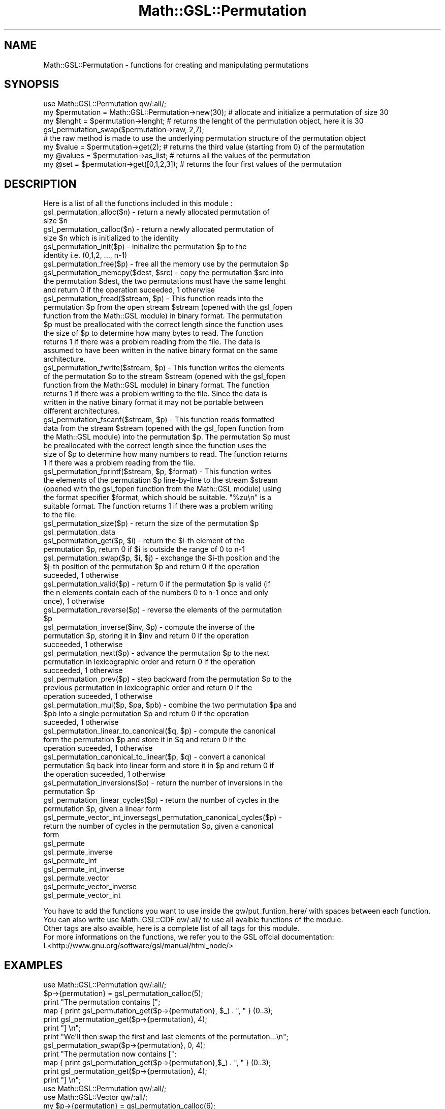 .\" Automatically generated by Pod::Man 2.25 (Pod::Simple 3.16)
.\"
.\" Standard preamble:
.\" ========================================================================
.de Sp \" Vertical space (when we can't use .PP)
.if t .sp .5v
.if n .sp
..
.de Vb \" Begin verbatim text
.ft CW
.nf
.ne \\$1
..
.de Ve \" End verbatim text
.ft R
.fi
..
.\" Set up some character translations and predefined strings.  \*(-- will
.\" give an unbreakable dash, \*(PI will give pi, \*(L" will give a left
.\" double quote, and \*(R" will give a right double quote.  \*(C+ will
.\" give a nicer C++.  Capital omega is used to do unbreakable dashes and
.\" therefore won't be available.  \*(C` and \*(C' expand to `' in nroff,
.\" nothing in troff, for use with C<>.
.tr \(*W-
.ds C+ C\v'-.1v'\h'-1p'\s-2+\h'-1p'+\s0\v'.1v'\h'-1p'
.ie n \{\
.    ds -- \(*W-
.    ds PI pi
.    if (\n(.H=4u)&(1m=24u) .ds -- \(*W\h'-12u'\(*W\h'-12u'-\" diablo 10 pitch
.    if (\n(.H=4u)&(1m=20u) .ds -- \(*W\h'-12u'\(*W\h'-8u'-\"  diablo 12 pitch
.    ds L" ""
.    ds R" ""
.    ds C` ""
.    ds C' ""
'br\}
.el\{\
.    ds -- \|\(em\|
.    ds PI \(*p
.    ds L" ``
.    ds R" ''
'br\}
.\"
.\" Escape single quotes in literal strings from groff's Unicode transform.
.ie \n(.g .ds Aq \(aq
.el       .ds Aq '
.\"
.\" If the F register is turned on, we'll generate index entries on stderr for
.\" titles (.TH), headers (.SH), subsections (.SS), items (.Ip), and index
.\" entries marked with X<> in POD.  Of course, you'll have to process the
.\" output yourself in some meaningful fashion.
.ie \nF \{\
.    de IX
.    tm Index:\\$1\t\\n%\t"\\$2"
..
.    nr % 0
.    rr F
.\}
.el \{\
.    de IX
..
.\}
.\"
.\" Accent mark definitions (@(#)ms.acc 1.5 88/02/08 SMI; from UCB 4.2).
.\" Fear.  Run.  Save yourself.  No user-serviceable parts.
.    \" fudge factors for nroff and troff
.if n \{\
.    ds #H 0
.    ds #V .8m
.    ds #F .3m
.    ds #[ \f1
.    ds #] \fP
.\}
.if t \{\
.    ds #H ((1u-(\\\\n(.fu%2u))*.13m)
.    ds #V .6m
.    ds #F 0
.    ds #[ \&
.    ds #] \&
.\}
.    \" simple accents for nroff and troff
.if n \{\
.    ds ' \&
.    ds ` \&
.    ds ^ \&
.    ds , \&
.    ds ~ ~
.    ds /
.\}
.if t \{\
.    ds ' \\k:\h'-(\\n(.wu*8/10-\*(#H)'\'\h"|\\n:u"
.    ds ` \\k:\h'-(\\n(.wu*8/10-\*(#H)'\`\h'|\\n:u'
.    ds ^ \\k:\h'-(\\n(.wu*10/11-\*(#H)'^\h'|\\n:u'
.    ds , \\k:\h'-(\\n(.wu*8/10)',\h'|\\n:u'
.    ds ~ \\k:\h'-(\\n(.wu-\*(#H-.1m)'~\h'|\\n:u'
.    ds / \\k:\h'-(\\n(.wu*8/10-\*(#H)'\z\(sl\h'|\\n:u'
.\}
.    \" troff and (daisy-wheel) nroff accents
.ds : \\k:\h'-(\\n(.wu*8/10-\*(#H+.1m+\*(#F)'\v'-\*(#V'\z.\h'.2m+\*(#F'.\h'|\\n:u'\v'\*(#V'
.ds 8 \h'\*(#H'\(*b\h'-\*(#H'
.ds o \\k:\h'-(\\n(.wu+\w'\(de'u-\*(#H)/2u'\v'-.3n'\*(#[\z\(de\v'.3n'\h'|\\n:u'\*(#]
.ds d- \h'\*(#H'\(pd\h'-\w'~'u'\v'-.25m'\f2\(hy\fP\v'.25m'\h'-\*(#H'
.ds D- D\\k:\h'-\w'D'u'\v'-.11m'\z\(hy\v'.11m'\h'|\\n:u'
.ds th \*(#[\v'.3m'\s+1I\s-1\v'-.3m'\h'-(\w'I'u*2/3)'\s-1o\s+1\*(#]
.ds Th \*(#[\s+2I\s-2\h'-\w'I'u*3/5'\v'-.3m'o\v'.3m'\*(#]
.ds ae a\h'-(\w'a'u*4/10)'e
.ds Ae A\h'-(\w'A'u*4/10)'E
.    \" corrections for vroff
.if v .ds ~ \\k:\h'-(\\n(.wu*9/10-\*(#H)'\s-2\u~\d\s+2\h'|\\n:u'
.if v .ds ^ \\k:\h'-(\\n(.wu*10/11-\*(#H)'\v'-.4m'^\v'.4m'\h'|\\n:u'
.    \" for low resolution devices (crt and lpr)
.if \n(.H>23 .if \n(.V>19 \
\{\
.    ds : e
.    ds 8 ss
.    ds o a
.    ds d- d\h'-1'\(ga
.    ds D- D\h'-1'\(hy
.    ds th \o'bp'
.    ds Th \o'LP'
.    ds ae ae
.    ds Ae AE
.\}
.rm #[ #] #H #V #F C
.\" ========================================================================
.\"
.IX Title "Math::GSL::Permutation 3pm"
.TH Math::GSL::Permutation 3pm "2012-08-17" "perl v5.14.2" "User Contributed Perl Documentation"
.\" For nroff, turn off justification.  Always turn off hyphenation; it makes
.\" way too many mistakes in technical documents.
.if n .ad l
.nh
.SH "NAME"
Math::GSL::Permutation \- functions for creating and manipulating permutations
.SH "SYNOPSIS"
.IX Header "SYNOPSIS"
.Vb 8
\& use Math::GSL::Permutation qw/:all/;
\& my $permutation = Math::GSL::Permutation\->new(30); # allocate and initialize a permutation of size 30
\& my $lenght = $permutation\->lenght; # returns the lenght of the permutation object, here it is 30
\& gsl_permutation_swap($permutation\->raw, 2,7);
\& # the raw method is made to use the underlying permutation structure of the permutation object
\& my $value = $permutation\->get(2); # returns the third value (starting from 0) of the permutation
\& my @values = $permutation\->as_list; # returns all the values of the permutation
\& my @set = $permutation\->get([0,1,2,3]); # returns the four first values of the permutation
.Ve
.SH "DESCRIPTION"
.IX Header "DESCRIPTION"
Here is a list of all the functions included in this module :
.ie n .IP "gsl_permutation_alloc($n) \- return a newly allocated permutation of size $n" 4
.el .IP "gsl_permutation_alloc($n) \- return a newly allocated permutation of size \f(CW$n\fR" 4
.IX Item "gsl_permutation_alloc($n) - return a newly allocated permutation of size $n"
.PD 0
.ie n .IP "gsl_permutation_calloc($n) \- return a newly allocated permutation of size $n which is initialized to the identity" 4
.el .IP "gsl_permutation_calloc($n) \- return a newly allocated permutation of size \f(CW$n\fR which is initialized to the identity" 4
.IX Item "gsl_permutation_calloc($n) - return a newly allocated permutation of size $n which is initialized to the identity"
.ie n .IP "gsl_permutation_init($p) \- initialize the permutation $p to the identity i.e. (0,1,2, ..., n\-1)" 4
.el .IP "gsl_permutation_init($p) \- initialize the permutation \f(CW$p\fR to the identity i.e. (0,1,2, ..., n\-1)" 4
.IX Item "gsl_permutation_init($p) - initialize the permutation $p to the identity i.e. (0,1,2, ..., n-1)"
.ie n .IP "gsl_permutation_free($p) \- free all the memory use by the permutaion $p" 4
.el .IP "gsl_permutation_free($p) \- free all the memory use by the permutaion \f(CW$p\fR" 4
.IX Item "gsl_permutation_free($p) - free all the memory use by the permutaion $p"
.ie n .IP "gsl_permutation_memcpy($dest, $src) \- copy the permutation $src into the permutation $dest, the two permutations must have the same lenght and return 0 if the operation suceeded, 1 otherwise" 4
.el .IP "gsl_permutation_memcpy($dest, \f(CW$src\fR) \- copy the permutation \f(CW$src\fR into the permutation \f(CW$dest\fR, the two permutations must have the same lenght and return 0 if the operation suceeded, 1 otherwise" 4
.IX Item "gsl_permutation_memcpy($dest, $src) - copy the permutation $src into the permutation $dest, the two permutations must have the same lenght and return 0 if the operation suceeded, 1 otherwise"
.ie n .IP "gsl_permutation_fread($stream, $p) \-  This function reads into the permutation $p from the open stream $stream (opened with the gsl_fopen function from the Math::GSL module) in binary format. The permutation $p must be preallocated with the correct length since the function uses the size of $p to determine how many bytes to read. The function returns 1 if there was a problem reading from the file. The data is assumed to have been written in the native binary format on the same architecture." 4
.el .IP "gsl_permutation_fread($stream, \f(CW$p\fR) \-  This function reads into the permutation \f(CW$p\fR from the open stream \f(CW$stream\fR (opened with the gsl_fopen function from the Math::GSL module) in binary format. The permutation \f(CW$p\fR must be preallocated with the correct length since the function uses the size of \f(CW$p\fR to determine how many bytes to read. The function returns 1 if there was a problem reading from the file. The data is assumed to have been written in the native binary format on the same architecture." 4
.IX Item "gsl_permutation_fread($stream, $p) -  This function reads into the permutation $p from the open stream $stream (opened with the gsl_fopen function from the Math::GSL module) in binary format. The permutation $p must be preallocated with the correct length since the function uses the size of $p to determine how many bytes to read. The function returns 1 if there was a problem reading from the file. The data is assumed to have been written in the native binary format on the same architecture."
.ie n .IP "gsl_permutation_fwrite($stream, $p) \- This function writes the elements of the permutation $p to the stream $stream (opened with the gsl_fopen function from the Math::GSL module) in binary format. The function returns 1 if there was a problem writing to the file. Since the data is written in the native binary format it may not be portable between different architectures." 4
.el .IP "gsl_permutation_fwrite($stream, \f(CW$p\fR) \- This function writes the elements of the permutation \f(CW$p\fR to the stream \f(CW$stream\fR (opened with the gsl_fopen function from the Math::GSL module) in binary format. The function returns 1 if there was a problem writing to the file. Since the data is written in the native binary format it may not be portable between different architectures." 4
.IX Item "gsl_permutation_fwrite($stream, $p) - This function writes the elements of the permutation $p to the stream $stream (opened with the gsl_fopen function from the Math::GSL module) in binary format. The function returns 1 if there was a problem writing to the file. Since the data is written in the native binary format it may not be portable between different architectures."
.ie n .IP "gsl_permutation_fscanf($stream, $p) \- This function reads formatted data from the stream $stream (opened with the gsl_fopen function from the Math::GSL module) into the permutation $p. The permutation $p must be preallocated with the correct length since the function uses the size of $p to determine how many numbers to read. The function returns 1 if there was a problem reading from the file." 4
.el .IP "gsl_permutation_fscanf($stream, \f(CW$p\fR) \- This function reads formatted data from the stream \f(CW$stream\fR (opened with the gsl_fopen function from the Math::GSL module) into the permutation \f(CW$p\fR. The permutation \f(CW$p\fR must be preallocated with the correct length since the function uses the size of \f(CW$p\fR to determine how many numbers to read. The function returns 1 if there was a problem reading from the file." 4
.IX Item "gsl_permutation_fscanf($stream, $p) - This function reads formatted data from the stream $stream (opened with the gsl_fopen function from the Math::GSL module) into the permutation $p. The permutation $p must be preallocated with the correct length since the function uses the size of $p to determine how many numbers to read. The function returns 1 if there was a problem reading from the file."
.ie n .IP "gsl_permutation_fprintf($stream, $p, $format) \- This function writes the elements of the permutation $p line-by-line to the stream $stream (opened with the gsl_fopen function from the Math::GSL module) using the format specifier $format, which should be suitable. ""%zu\en"" is a suitable format. The function returns 1 if there was a problem writing to the file." 4
.el .IP "gsl_permutation_fprintf($stream, \f(CW$p\fR, \f(CW$format\fR) \- This function writes the elements of the permutation \f(CW$p\fR line-by-line to the stream \f(CW$stream\fR (opened with the gsl_fopen function from the Math::GSL module) using the format specifier \f(CW$format\fR, which should be suitable. ``%zu\en'' is a suitable format. The function returns 1 if there was a problem writing to the file." 4
.IX Item "gsl_permutation_fprintf($stream, $p, $format) - This function writes the elements of the permutation $p line-by-line to the stream $stream (opened with the gsl_fopen function from the Math::GSL module) using the format specifier $format, which should be suitable. %zun is a suitable format. The function returns 1 if there was a problem writing to the file."
.ie n .IP "gsl_permutation_size($p) \- return the size of the permutation $p" 4
.el .IP "gsl_permutation_size($p) \- return the size of the permutation \f(CW$p\fR" 4
.IX Item "gsl_permutation_size($p) - return the size of the permutation $p"
.IP "gsl_permutation_data" 4
.IX Item "gsl_permutation_data"
.ie n .IP "gsl_permutation_get($p, $i) \- return the $i\-th element of the permutation $p, return 0 if $i is outside the range of 0 to n\-1" 4
.el .IP "gsl_permutation_get($p, \f(CW$i\fR) \- return the \f(CW$i\fR\-th element of the permutation \f(CW$p\fR, return 0 if \f(CW$i\fR is outside the range of 0 to n\-1" 4
.IX Item "gsl_permutation_get($p, $i) - return the $i-th element of the permutation $p, return 0 if $i is outside the range of 0 to n-1"
.ie n .IP "gsl_permutation_swap($p, $i, $j) \- exchange the $i\-th position and the $j\-th position of the permutation $p and return 0 if the operation suceeded, 1 otherwise" 4
.el .IP "gsl_permutation_swap($p, \f(CW$i\fR, \f(CW$j\fR) \- exchange the \f(CW$i\fR\-th position and the \f(CW$j\fR\-th position of the permutation \f(CW$p\fR and return 0 if the operation suceeded, 1 otherwise" 4
.IX Item "gsl_permutation_swap($p, $i, $j) - exchange the $i-th position and the $j-th position of the permutation $p and return 0 if the operation suceeded, 1 otherwise"
.ie n .IP "gsl_permutation_valid($p) \- return 0 if the permutation $p is valid (if the n elements contain each of the numbers 0 to n\-1 once and only once), 1 otherwise" 4
.el .IP "gsl_permutation_valid($p) \- return 0 if the permutation \f(CW$p\fR is valid (if the n elements contain each of the numbers 0 to n\-1 once and only once), 1 otherwise" 4
.IX Item "gsl_permutation_valid($p) - return 0 if the permutation $p is valid (if the n elements contain each of the numbers 0 to n-1 once and only once), 1 otherwise"
.ie n .IP "gsl_permutation_reverse($p) \- reverse the elements of the permutation $p" 4
.el .IP "gsl_permutation_reverse($p) \- reverse the elements of the permutation \f(CW$p\fR" 4
.IX Item "gsl_permutation_reverse($p) - reverse the elements of the permutation $p"
.ie n .IP "gsl_permutation_inverse($inv, $p) \- compute the inverse of the permutation $p, storing it in $inv and return 0 if the operation succeeded, 1 otherwise" 4
.el .IP "gsl_permutation_inverse($inv, \f(CW$p\fR) \- compute the inverse of the permutation \f(CW$p\fR, storing it in \f(CW$inv\fR and return 0 if the operation succeeded, 1 otherwise" 4
.IX Item "gsl_permutation_inverse($inv, $p) - compute the inverse of the permutation $p, storing it in $inv and return 0 if the operation succeeded, 1 otherwise"
.ie n .IP "gsl_permutation_next($p) \- advance the permutation $p to the next permutation in lexicographic order and return 0 if the operation succeeded, 1 otherwise" 4
.el .IP "gsl_permutation_next($p) \- advance the permutation \f(CW$p\fR to the next permutation in lexicographic order and return 0 if the operation succeeded, 1 otherwise" 4
.IX Item "gsl_permutation_next($p) - advance the permutation $p to the next permutation in lexicographic order and return 0 if the operation succeeded, 1 otherwise"
.ie n .IP "gsl_permutation_prev($p) \- step backward from the permutation $p to the previous permutation in lexicographic order and return 0 if the operation suceeded, 1 otherwise" 4
.el .IP "gsl_permutation_prev($p) \- step backward from the permutation \f(CW$p\fR to the previous permutation in lexicographic order and return 0 if the operation suceeded, 1 otherwise" 4
.IX Item "gsl_permutation_prev($p) - step backward from the permutation $p to the previous permutation in lexicographic order and return 0 if the operation suceeded, 1 otherwise"
.ie n .IP "gsl_permutation_mul($p, $pa, $pb) \- combine the two permutation $pa and $pb into a single permutation $p and return 0 if the operation suceeded, 1 otherwise" 4
.el .IP "gsl_permutation_mul($p, \f(CW$pa\fR, \f(CW$pb\fR) \- combine the two permutation \f(CW$pa\fR and \f(CW$pb\fR into a single permutation \f(CW$p\fR and return 0 if the operation suceeded, 1 otherwise" 4
.IX Item "gsl_permutation_mul($p, $pa, $pb) - combine the two permutation $pa and $pb into a single permutation $p and return 0 if the operation suceeded, 1 otherwise"
.ie n .IP "gsl_permutation_linear_to_canonical($q, $p) \- compute the canonical form the permutation $p and store it in $q and return 0 if the operation suceeded, 1 otherwise" 4
.el .IP "gsl_permutation_linear_to_canonical($q, \f(CW$p\fR) \- compute the canonical form the permutation \f(CW$p\fR and store it in \f(CW$q\fR and return 0 if the operation suceeded, 1 otherwise" 4
.IX Item "gsl_permutation_linear_to_canonical($q, $p) - compute the canonical form the permutation $p and store it in $q and return 0 if the operation suceeded, 1 otherwise"
.ie n .IP "gsl_permutation_canonical_to_linear($p, $q) \- convert a canonical permutation $q back into linear form and store it in $p and return 0 if the operation suceeded, 1 otherwise" 4
.el .IP "gsl_permutation_canonical_to_linear($p, \f(CW$q\fR) \- convert a canonical permutation \f(CW$q\fR back into linear form and store it in \f(CW$p\fR and return 0 if the operation suceeded, 1 otherwise" 4
.IX Item "gsl_permutation_canonical_to_linear($p, $q) - convert a canonical permutation $q back into linear form and store it in $p and return 0 if the operation suceeded, 1 otherwise"
.ie n .IP "gsl_permutation_inversions($p) \- return the number of inversions in the permutation $p" 4
.el .IP "gsl_permutation_inversions($p) \- return the number of inversions in the permutation \f(CW$p\fR" 4
.IX Item "gsl_permutation_inversions($p) - return the number of inversions in the permutation $p"
.ie n .IP "gsl_permutation_linear_cycles($p) \- return the number of cycles in the permutation $p, given a linear form" 4
.el .IP "gsl_permutation_linear_cycles($p) \- return the number of cycles in the permutation \f(CW$p\fR, given a linear form" 4
.IX Item "gsl_permutation_linear_cycles($p) - return the number of cycles in the permutation $p, given a linear form"
.ie n .IP "gsl_permute_vector_int_inversegsl_permutation_canonical_cycles($p) \- return the number of cycles in the permutation $p, given a canonical form" 4
.el .IP "gsl_permute_vector_int_inversegsl_permutation_canonical_cycles($p) \- return the number of cycles in the permutation \f(CW$p\fR, given a canonical form" 4
.IX Item "gsl_permute_vector_int_inversegsl_permutation_canonical_cycles($p) - return the number of cycles in the permutation $p, given a canonical form"
.IP "gsl_permute" 4
.IX Item "gsl_permute"
.IP "gsl_permute_inverse" 4
.IX Item "gsl_permute_inverse"
.IP "gsl_permute_int" 4
.IX Item "gsl_permute_int"
.IP "gsl_permute_int_inverse" 4
.IX Item "gsl_permute_int_inverse"
.IP "gsl_permute_vector" 4
.IX Item "gsl_permute_vector"
.IP "gsl_permute_vector_inverse" 4
.IX Item "gsl_permute_vector_inverse"
.IP "gsl_permute_vector_int" 4
.IX Item "gsl_permute_vector_int"
.PD
.PP
.Vb 5
\& You have to add the functions you want to use inside the qw/put_funtion_here/ with spaces between each function.
\& You can also write use Math::GSL::CDF qw/:all/ to use all avaible functions of the module.
\& Other tags are also avaible, here is a complete list of all tags for this module.
\&For more informations on the functions, we refer you to the GSL offcial documentation:
\&L<http://www.gnu.org/software/gsl/manual/html_node/>
.Ve
.SH "EXAMPLES"
.IX Header "EXAMPLES"
.Vb 12
\& use Math::GSL::Permutation qw/:all/;
\& $p\->{permutation} = gsl_permutation_calloc(5);
\& print "The permutation contains [";
\& map { print gsl_permutation_get($p\->{permutation}, $_) . ", " } (0..3);
\& print gsl_permutation_get($p\->{permutation}, 4);
\& print "] \en";
\& print "We\*(Aqll then swap the first and last elements of the permutation...\en";
\& gsl_permutation_swap($p\->{permutation}, 0, 4);
\& print "The permutation now contains [";
\& map { print gsl_permutation_get($p\->{permutation},$_) . ", " } (0..3);
\& print gsl_permutation_get($p\->{permutation}, 4);
\& print "] \en";
\&
\&
\& use Math::GSL::Permutation qw/:all/;
\& use Math::GSL::Vector qw/:all/;
\& my $p\->{permutation} = gsl_permutation_calloc(6);
\& gsl_permutation_init($p\->{permutation});
\& gsl_permutation_swap($p\->{permutation}, 0, 1);
\& print "The permutation has his first and second elements swapped : [";
\& map { print gsl_permutation_get($p\->{permutation}, $_) . "," } (0..4);
\& print gsl_permutation_get($p\->{permutation}, 5) . "] \en";
\& my $vec\->{vector} = gsl_vector_alloc(6);
\& map { gsl_vector_set($vec\->{vector}, $_, $_) } (0..5);
\&
\& print "We will now apply the permutation to this vector : [";
\& map { print gsl_vector_get($vec\->{vector}, $_) . "," } (0..4);
\& print gsl_vector_get($vec\->{vector}, 5) . "] \en";
\& gsl_permute_vector($p\->{permutation}, $vec\->{vector});
\& print "The vector is now : [";
\& map { print gsl_vector_get($vec\->{vector}, $_) . "," } (0..4);
\& print gsl_vector_get($vec\->{vector}, 5) . "] \en";
.Ve
.SH "AUTHORS"
.IX Header "AUTHORS"
Jonathan \*(L"Duke\*(R" Leto <jonathan@leto.net> and Thierry Moisan <thierry.moisan@gmail.com>
.SH "COPYRIGHT AND LICENSE"
.IX Header "COPYRIGHT AND LICENSE"
Copyright (C) 2008\-2011 Jonathan \*(L"Duke\*(R" Leto and Thierry Moisan
.PP
This program is free software; you can redistribute it and/or modify it
under the same terms as Perl itself.
